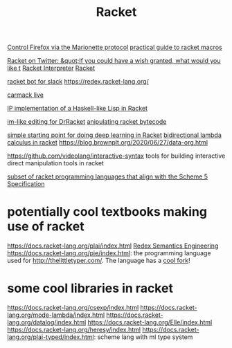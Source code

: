 #+TITLE: Racket
[[https://github.com/Bogdanp/marionette][Control Firefox via the Marionette protocol]]
[[https://github.com/greghendershott/fear-of-macros][practical guide to racket macros]]

[[https://mobile.twitter.com/racketlang/status/1286020900660404232][Racket on Twitter: &quot;If you could have a wish granted, what would you like t]]
[[https://github.com/ZibingZhang/racket-interpreter][Racket Interpreter]]
[[https://mobile.twitter.com/racketlang/status/1286020900660404232][Racket]]

[[https://github.com/kylesferrazza/slack-racketbot?files=1][racket bot for slack]]
https://redex.racket-lang.org/

[[https://www.youtube.com/watch?v=ydyztGZnbNs&app=desktop][carmack live]]

[[https://github.com/lexi-lambda/hackett][IP implementation of a Haskell-like Lisp in Racket]]

[[https://github.com/takikawa/drracket-vim-tool][im-like editing for DrRacket]]
[[https://github.com/bennn/zordoz][anipulating racket bytecode]]

[[https://github.com/charlescearl/DeepRacket][ simple starting point for doing deep learning in Racket]]
[[https://github.com/dys-bigwig/Bidirectional-Lambda-Calculus][bidirectional lambda calculus in racket]]
https://blog.brownplt.org/2020/06/27/data-org.html

https://github.com/videolang/interactive-syntax tools for building interactive direct manipulation tools in racket

[[https://docs.racket-lang.org/eopl/index.html][subset of racket programming languages that align with the Scheme 5 Specification]]

* potentially cool textbooks making use of racket
https://docs.racket-lang.org/plai/index.html
[[https://docs.racket-lang.org/redex/index.html][Redex Semantics Engineering]]
https://docs.racket-lang.org/pie/index.html: the programming language used for http://thelittletyper.com/.
The language has a [[https://docs.racket-lang.org/pie-a-let-mode/index.html][cool fork]]!

* some cool libraries in racket
https://docs.racket-lang.org/csexp/index.html
https://docs.racket-lang.org/mode-lambda/index.html
https://docs.racket-lang.org/datalog/index.html
https://docs.racket-lang.org/Elle/index.html
https://docs.racket-lang.org/heresy/index.html
https://docs.racket-lang.org/plai-typed/index.html: scheme lang with ml type system
